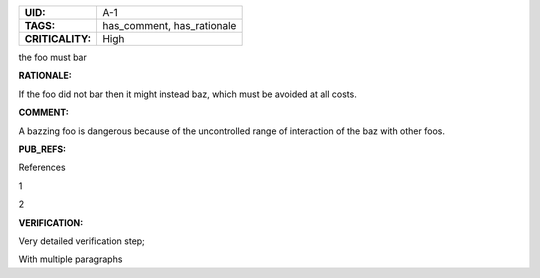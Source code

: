.. _A-1:

.. list-table::
    :align: left
    :header-rows: 0

    * - **UID:**
      - A-1
    * - **TAGS:**
      - has_comment, has_rationale
    * - **CRITICALITY:**
      - High

the foo must bar

**RATIONALE:**

If the foo did not bar then it might instead baz, which must be avoided at all costs.

**COMMENT:**

A bazzing foo is dangerous because of the uncontrolled range of interaction of the baz with other foos.

**PUB_REFS:**

References

1

2

**VERIFICATION:**

Very detailed verification step;

With multiple paragraphs
